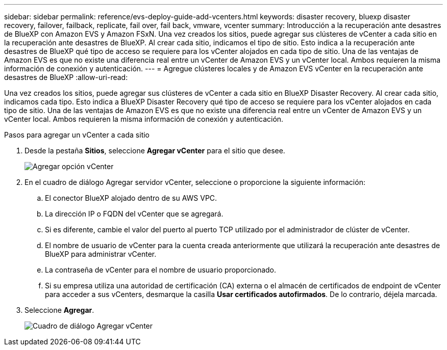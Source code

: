 ---
sidebar: sidebar 
permalink: reference/evs-deploy-guide-add-vcenters.html 
keywords: disaster recovery, bluexp disaster recovery, failover, failback, replicate, fail over, fail back, vmware, vcenter 
summary: Introducción a la recuperación ante desastres de BlueXP con Amazon EVS y Amazon FSxN. Una vez creados los sitios, puede agregar sus clústeres de vCenter a cada sitio en la recuperación ante desastres de BlueXP. Al crear cada sitio, indicamos el tipo de sitio. Esto indica a la recuperación ante desastres de BlueXP qué tipo de acceso se requiere para los vCenter alojados en cada tipo de sitio. Una de las ventajas de Amazon EVS es que no existe una diferencia real entre un vCenter de Amazon EVS y un vCenter local. Ambos requieren la misma información de conexión y autenticación. 
---
= Agregue clústeres locales y de Amazon EVS vCenter en la recuperación ante desastres de BlueXP
:allow-uri-read: 


[role="lead"]
Una vez creados los sitios, puede agregar sus clústeres de vCenter a cada sitio en BlueXP Disaster Recovery. Al crear cada sitio, indicamos cada tipo. Esto indica a BlueXP Disaster Recovery qué tipo de acceso se requiere para los vCenter alojados en cada tipo de sitio. Una de las ventajas de Amazon EVS es que no existe una diferencia real entre un vCenter de Amazon EVS y un vCenter local. Ambos requieren la misma información de conexión y autenticación.

.Pasos para agregar un vCenter a cada sitio
. Desde la pestaña *Sitios*, seleccione *Agregar vCenter* para el sitio que desee.
+
image:evs-add-vcenter-1.png["Agregar opción vCenter"]

. En el cuadro de diálogo Agregar servidor vCenter, seleccione o proporcione la siguiente información:
+
.. El conector BlueXP alojado dentro de su AWS VPC.
.. La dirección IP o FQDN del vCenter que se agregará.
.. Si es diferente, cambie el valor del puerto al puerto TCP utilizado por el administrador de clúster de vCenter.
.. El nombre de usuario de vCenter para la cuenta creada anteriormente que utilizará la recuperación ante desastres de BlueXP para administrar vCenter.
.. La contraseña de vCenter para el nombre de usuario proporcionado.
.. Si su empresa utiliza una autoridad de certificación (CA) externa o el almacén de certificados de endpoint de vCenter para acceder a sus vCenters, desmarque la casilla *Usar certificados autofirmados*. De lo contrario, déjela marcada.


. Seleccione *Agregar*.
+
image:evs-add-vcenter-2-3.png["Cuadro de diálogo Agregar vCenter"]


